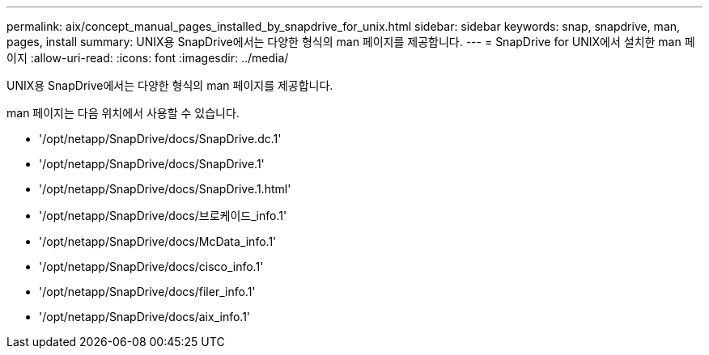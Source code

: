---
permalink: aix/concept_manual_pages_installed_by_snapdrive_for_unix.html 
sidebar: sidebar 
keywords: snap, snapdrive, man, pages, install 
summary: UNIX용 SnapDrive에서는 다양한 형식의 man 페이지를 제공합니다. 
---
= SnapDrive for UNIX에서 설치한 man 페이지
:allow-uri-read: 
:icons: font
:imagesdir: ../media/


[role="lead"]
UNIX용 SnapDrive에서는 다양한 형식의 man 페이지를 제공합니다.

man 페이지는 다음 위치에서 사용할 수 있습니다.

* '/opt/netapp/SnapDrive/docs/SnapDrive.dc.1'
* '/opt/netapp/SnapDrive/docs/SnapDrive.1'
* '/opt/netapp/SnapDrive/docs/SnapDrive.1.html'
* '/opt/netapp/SnapDrive/docs/브로케이드_info.1'
* '/opt/netapp/SnapDrive/docs/McData_info.1'
* '/opt/netapp/SnapDrive/docs/cisco_info.1'
* '/opt/netapp/SnapDrive/docs/filer_info.1'
* '/opt/netapp/SnapDrive/docs/aix_info.1'


